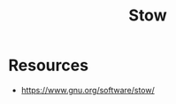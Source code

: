 :PROPERTIES:
:ID:       35b86275-db0e-489a-94e6-5e043129c8d0
:END:
#+title: Stow
#+filetags: :cs:tool:

* Resources
-  https://www.gnu.org/software/stow/
